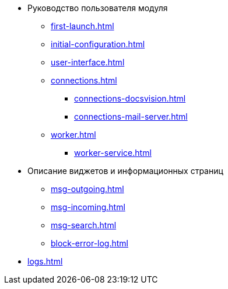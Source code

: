 * Руководство пользователя модуля
** xref:first-launch.adoc[]
** xref:initial-configuration.adoc[]
** xref:user-interface.adoc[]
** xref:connections.adoc[]
*** xref:connections-docsvision.adoc[]
*** xref:connections-mail-server.adoc[]
** xref:worker.adoc[]
*** xref:worker-service.adoc[]

//*** xref:worker-process-config.adoc[]
** Описание виджетов и информационных страниц
*** xref:msg-outgoing.adoc[]
*** xref:msg-incoming.adoc[]
*** xref:msg-search.adoc[]
*** xref:block-error-log.adoc[]
** xref:logs.adoc[]
//** Приложения
//*** xref:AppendixA.adoc[]